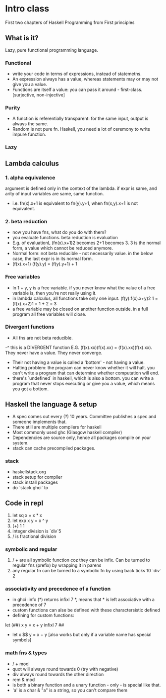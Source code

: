 * Intro class
First two chapters of Haskell Programming from First principles
** What is it?
Lazy, pure functional programming language.
*** Functional
- write your code in terms of expressions, instead of statemetns.
- An expression always has a value, whereas statements may or may not give you a value.
- Functions are itself a value: you can pass it around - first-class. [surjective, non-injective]

*** Purity
- A function is referentially transparent: for the same input, output is always the same.
- Random is not pure fn. Haskell, you need a lot of ceremony to write impure function.

*** Lazy
** Lambda calculus
*** 1. alpha equivalence
argument is defined only in the context of the lambda.
if expr is same, and arity of input variables are same, same function.
- i.e. fn(x).x+1 is equivalent to fn(y).y+1, when fn(x,y).x+1 is not equivalent.
*** 2. beta reduction
- now you have fns, what do you do with them?
- you evaluate functions. beta reduction is evaluation
- E.g. of evaluationL (fn(x).x+1)2 becomes 2+1 becomes 3. 3 is the normal form, a value which cannot be reduced anymore.
- Normal form: not beta reducible - not necessarily value. in the below case, the last expr is in its normal form.
- (f(x).x+1) (f(y).y) = (f(y).y+1) + 1


*** Free variables
- In 1 + y, y is a free variable. if you never know what the value of a free variable is, then you're not really using it.
- in lambda calculus, all functions take only one input. (f(y).f(x).x+y)2 1 = (f(x).x+2)1 = 1 + 2 = 3
- a free variable may be closed on another function outside. in a full program all free variables will close.
*** Divergent functions
- All fns are not beta reducible.
-^ this is a DIVERGENT function  E.G. (f(x).xx)(f(x).xx) = (f(x).xx)(f(x).xx). They never have a value. They never converge.
+ Their not having a value is called a 'bottom' - not having a value.
+ Halting problem: the program can never know whether it will halt. you can't write a program that can determine whether computation will end.
+ there's `undefined` in haskell, which is also a bottom. you can write a program that never stops executing or give you a value, which means you got a bottom.
** Haskell the language & setup
- A spec comes out every (?) 10 years. Committee publishes a spec and someone implements that.
- There still are multiple compilers for haskell
- Most commonly used ghc (Glasgow haskell compiler)
- Dependencies are source only, hence all packages compile on your system.
- stack can cache precompiled packages.
*** stack
- haskellstack.org
- stack setup for compiler
- stack install packages
- do `stack ghci` to

** Code in repl
1. let sq x = x * x
2. let exp x y = x ^ y
3. (+) 1 1
4. integer division is `div`5
5. / is fractional division
*** symbolic and regular
6. / + are all symbolic function coz they can be infix. Can be turned to regular fns (prefix) by wrapping it in parens
7. any regular fn can be turned to a symbolic fn by using back ticks 10 `div` 2
*** associativity and precedence of a function
- in ghci :info (*) returns infixl 7 *, means that * is left associative with a precedence of 7
- custom functions can alse be defined with these charactersistic defined
- defining for custom functions:
let (##) x y = x + y
infixl 7 ##
- let x $$ y = x + y [also works but only if a variable name has special symbols]
*** math fns & types
- / + mod
- quot will always round towards 0 (try with negative)
- div always round towards the other direction
- rem & mod
- is both a binary function and a unary function - only - is special like that.
- 'a' is a char & "a" is a string, so you can't compare them
